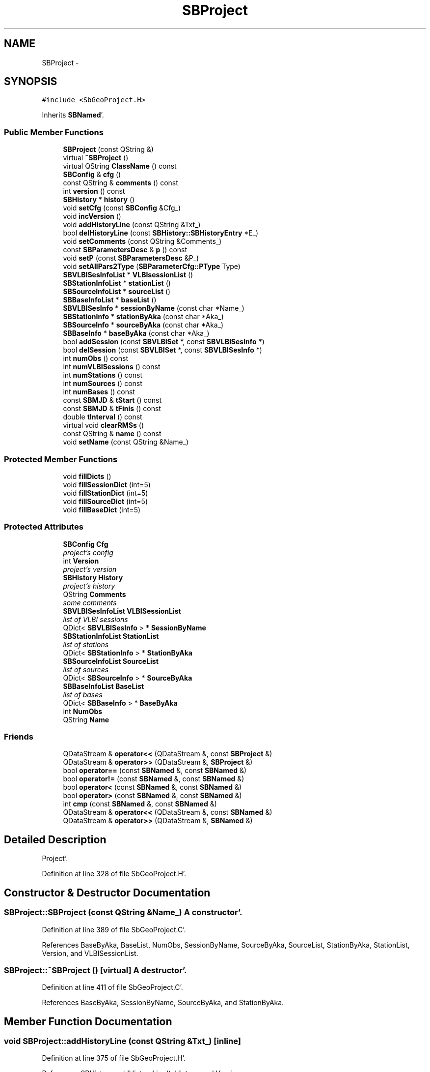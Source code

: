 .TH "SBProject" 3 "Mon May 14 2012" "Version 2.0.2" "SteelBreeze Reference Manual" \" -*- nroff -*-
.ad l
.nh
.SH NAME
SBProject \- 
.SH SYNOPSIS
.br
.PP
.PP
\fC#include <SbGeoProject\&.H>\fP
.PP
Inherits \fBSBNamed\fP'\&.
.SS "Public Member Functions"

.in +1c
.ti -1c
.RI "\fBSBProject\fP (const QString &)"
.br
.ti -1c
.RI "virtual \fB~SBProject\fP ()"
.br
.ti -1c
.RI "virtual QString \fBClassName\fP () const "
.br
.ti -1c
.RI "\fBSBConfig\fP & \fBcfg\fP ()"
.br
.ti -1c
.RI "const QString & \fBcomments\fP () const "
.br
.ti -1c
.RI "int \fBversion\fP () const "
.br
.ti -1c
.RI "\fBSBHistory\fP * \fBhistory\fP ()"
.br
.ti -1c
.RI "void \fBsetCfg\fP (const \fBSBConfig\fP &Cfg_)"
.br
.ti -1c
.RI "void \fBincVersion\fP ()"
.br
.ti -1c
.RI "void \fBaddHistoryLine\fP (const QString &Txt_)"
.br
.ti -1c
.RI "bool \fBdelHistoryLine\fP (const \fBSBHistory::SBHistoryEntry\fP *E_)"
.br
.ti -1c
.RI "void \fBsetComments\fP (const QString &Comments_)"
.br
.ti -1c
.RI "const \fBSBParametersDesc\fP & \fBp\fP () const "
.br
.ti -1c
.RI "void \fBsetP\fP (const \fBSBParametersDesc\fP &P_)"
.br
.ti -1c
.RI "void \fBsetAllPars2Type\fP (\fBSBParameterCfg::PType\fP Type)"
.br
.ti -1c
.RI "\fBSBVLBISesInfoList\fP * \fBVLBIsessionList\fP ()"
.br
.ti -1c
.RI "\fBSBStationInfoList\fP * \fBstationList\fP ()"
.br
.ti -1c
.RI "\fBSBSourceInfoList\fP * \fBsourceList\fP ()"
.br
.ti -1c
.RI "\fBSBBaseInfoList\fP * \fBbaseList\fP ()"
.br
.ti -1c
.RI "\fBSBVLBISesInfo\fP * \fBsessionByName\fP (const char *Name_)"
.br
.ti -1c
.RI "\fBSBStationInfo\fP * \fBstationByAka\fP (const char *Aka_)"
.br
.ti -1c
.RI "\fBSBSourceInfo\fP * \fBsourceByAka\fP (const char *Aka_)"
.br
.ti -1c
.RI "\fBSBBaseInfo\fP * \fBbaseByAka\fP (const char *Aka_)"
.br
.ti -1c
.RI "bool \fBaddSession\fP (const \fBSBVLBISet\fP *, const \fBSBVLBISesInfo\fP *)"
.br
.ti -1c
.RI "bool \fBdelSession\fP (const \fBSBVLBISet\fP *, const \fBSBVLBISesInfo\fP *)"
.br
.ti -1c
.RI "int \fBnumObs\fP () const "
.br
.ti -1c
.RI "int \fBnumVLBISessions\fP () const "
.br
.ti -1c
.RI "int \fBnumStations\fP () const "
.br
.ti -1c
.RI "int \fBnumSources\fP () const "
.br
.ti -1c
.RI "int \fBnumBases\fP () const "
.br
.ti -1c
.RI "const \fBSBMJD\fP & \fBtStart\fP () const "
.br
.ti -1c
.RI "const \fBSBMJD\fP & \fBtFinis\fP () const "
.br
.ti -1c
.RI "double \fBtInterval\fP () const "
.br
.ti -1c
.RI "virtual void \fBclearRMSs\fP ()"
.br
.ti -1c
.RI "const QString & \fBname\fP () const "
.br
.ti -1c
.RI "void \fBsetName\fP (const QString &Name_)"
.br
.in -1c
.SS "Protected Member Functions"

.in +1c
.ti -1c
.RI "void \fBfillDicts\fP ()"
.br
.ti -1c
.RI "void \fBfillSessionDict\fP (int=5)"
.br
.ti -1c
.RI "void \fBfillStationDict\fP (int=5)"
.br
.ti -1c
.RI "void \fBfillSourceDict\fP (int=5)"
.br
.ti -1c
.RI "void \fBfillBaseDict\fP (int=5)"
.br
.in -1c
.SS "Protected Attributes"

.in +1c
.ti -1c
.RI "\fBSBConfig\fP \fBCfg\fP"
.br
.RI "\fIproject's config \fP"
.ti -1c
.RI "int \fBVersion\fP"
.br
.RI "\fIproject's version \fP"
.ti -1c
.RI "\fBSBHistory\fP \fBHistory\fP"
.br
.RI "\fIproject's history \fP"
.ti -1c
.RI "QString \fBComments\fP"
.br
.RI "\fIsome comments \fP"
.ti -1c
.RI "\fBSBVLBISesInfoList\fP \fBVLBISessionList\fP"
.br
.RI "\fIlist of VLBI sessions \fP"
.ti -1c
.RI "QDict< \fBSBVLBISesInfo\fP > * \fBSessionByName\fP"
.br
.ti -1c
.RI "\fBSBStationInfoList\fP \fBStationList\fP"
.br
.RI "\fIlist of stations \fP"
.ti -1c
.RI "QDict< \fBSBStationInfo\fP > * \fBStationByAka\fP"
.br
.ti -1c
.RI "\fBSBSourceInfoList\fP \fBSourceList\fP"
.br
.RI "\fIlist of sources \fP"
.ti -1c
.RI "QDict< \fBSBSourceInfo\fP > * \fBSourceByAka\fP"
.br
.ti -1c
.RI "\fBSBBaseInfoList\fP \fBBaseList\fP"
.br
.RI "\fIlist of bases \fP"
.ti -1c
.RI "QDict< \fBSBBaseInfo\fP > * \fBBaseByAka\fP"
.br
.ti -1c
.RI "int \fBNumObs\fP"
.br
.ti -1c
.RI "QString \fBName\fP"
.br
.in -1c
.SS "Friends"

.in +1c
.ti -1c
.RI "QDataStream & \fBoperator<<\fP (QDataStream &, const \fBSBProject\fP &)"
.br
.ti -1c
.RI "QDataStream & \fBoperator>>\fP (QDataStream &, \fBSBProject\fP &)"
.br
.ti -1c
.RI "bool \fBoperator==\fP (const \fBSBNamed\fP &, const \fBSBNamed\fP &)"
.br
.ti -1c
.RI "bool \fBoperator!=\fP (const \fBSBNamed\fP &, const \fBSBNamed\fP &)"
.br
.ti -1c
.RI "bool \fBoperator<\fP (const \fBSBNamed\fP &, const \fBSBNamed\fP &)"
.br
.ti -1c
.RI "bool \fBoperator>\fP (const \fBSBNamed\fP &, const \fBSBNamed\fP &)"
.br
.ti -1c
.RI "int \fBcmp\fP (const \fBSBNamed\fP &, const \fBSBNamed\fP &)"
.br
.ti -1c
.RI "QDataStream & \fBoperator<<\fP (QDataStream &, const \fBSBNamed\fP &)"
.br
.ti -1c
.RI "QDataStream & \fBoperator>>\fP (QDataStream &, \fBSBNamed\fP &)"
.br
.in -1c
.SH "Detailed Description"
.PP 
Project'\&. 
.PP
Definition at line 328 of file SbGeoProject\&.H'\&.
.SH "Constructor & Destructor Documentation"
.PP 
.SS "SBProject::SBProject (const QString &Name_)"A constructor'\&. 
.PP
Definition at line 389 of file SbGeoProject\&.C'\&.
.PP
References BaseByAka, BaseList, NumObs, SessionByName, SourceByAka, SourceList, StationByAka, StationList, Version, and VLBISessionList\&.
.SS "SBProject::~SBProject ()\fC [virtual]\fP"A destructor'\&. 
.PP
Definition at line 411 of file SbGeoProject\&.C'\&.
.PP
References BaseByAka, SessionByName, SourceByAka, and StationByAka\&.
.SH "Member Function Documentation"
.PP 
.SS "void SBProject::addHistoryLine (const QString &Txt_)\fC [inline]\fP"
.PP
Definition at line 375 of file SbGeoProject\&.H'\&.
.PP
References SBHistory::addHistoryLine(), History, and Version\&.
.PP
Referenced by SBProjectCreate::createProject()\&.
.SS "bool SBProject::addSession (const \fBSBVLBISet\fP *Wvlbi, const \fBSBVLBISesInfo\fP *SI)"Adds a session to the list of sessions, returns TRUE if success'\&. 
.PP
Definition at line 474 of file SbGeoProject\&.C'\&.
.PP
References SBObjectObsInfo::aka(), BaseByAka, BaseList, SBVLBISession::baseList(), ClassName(), SBVLBISesInfo::clearRMSs(), SBLog::DATA, SBLog::DBG, SBAttributed::delAttr(), fillBaseDict(), fillSessionDict(), fillSourceDict(), fillStationDict(), SBVLBISet::loadSession(), Log, SBNamed::name(), SBVLBISesInfo::notValid, SBObjectObsInfo::num(), SessionByName, SBObjectObsInfo::setNum(), SourceByAka, SourceList, SBVLBISession::sourceList(), StationByAka, StationList, SBVLBISession::stationList(), VLBISessionList, SBLog::write(), and SBLog::WRN\&.
.PP
Referenced by SBProjectCreate::createProject(), SBVLBIPreProcess::currentSesChange(), and SBVLBIPreProcess::preProcess()\&.
.SS "\fBSBBaseInfo\fP* SBProject::baseByAka (const char *Aka_)\fC [inline]\fP"Returns BaseInfo corresponding to the name; 
.PP
Definition at line 401 of file SbGeoProject\&.H'\&.
.PP
References BaseByAka\&.
.SS "\fBSBBaseInfoList\fP* SBProject::baseList ()\fC [inline]\fP"Returns list of the bases; 
.PP
Definition at line 392 of file SbGeoProject\&.H'\&.
.PP
References BaseList\&.
.PP
Referenced by SBObsVLBIEntry::isEligible(), SBObsVLBIEntry::process(), and SBProjectEdit::SBProjectEdit()\&.
.SS "\fBSBConfig\fP& SBProject::cfg ()\fC [inline]\fP"
.PP
Definition at line 368 of file SbGeoProject\&.H'\&.
.PP
References Cfg\&.
.PP
Referenced by SBDelay::calc(), SBDelay::calcDerivatives(), SBStation::calcDisplacement(), collectListOfSINEXParameters(), collectListOfSINEXParameters4NEQ(), SBRunManager::constrainClocks(), SBRunManager::constraintEOP(), SBRunManager::fillParameterList(), SBEstimator::finisLocal(), SBRunManager::finisRun_m1(), SBStation::getGlobalParameters4Report(), SBStation::getGlobalParameters4Report4Axel(), SBStation::getGlobalParameters4UpdateTRF(), SBEOP::interpolateEOPs(), SBObsVLBIEntry::isEligible(), SBRunManager::makeReportEOP(), SBRunManager::makeReports(), SBRunManager::makeReportTroposphere(), operator<<(), SBObsVLBIEntry::process(), SBRunManager::process_m1(), SBModelEditor::SBModelEditor(), SBRunManager::SBRunManager(), sinex_tro_TropDescriptionBlock(), SBStation::vModel(), and writeNormalEquationSystem()\&.
.SS "virtual QString SBProject::ClassName () const\fC [inline, virtual]\fP"Refers to a class name (debug info)'\&. 
.PP
Reimplemented from \fBSBNamed\fP'\&.
.PP
Definition at line 363 of file SbGeoProject\&.H'\&.
.PP
Referenced by addSession(), delSession(), fillBaseDict(), fillSessionDict(), fillSourceDict(), and fillStationDict()\&.
.SS "virtual void SBProject::clearRMSs ()\fC [inline, virtual]\fP"
.PP
Definition at line 431 of file SbGeoProject\&.H'\&.
.PP
References BaseList, SBStationInfoList::clearRMSs(), SBBaseInfoList::clearRMSs(), SBSourceInfoList::clearRMSs(), SourceList, and StationList\&.
.PP
Referenced by SBRunManager::prepare4Run_m1()\&.
.SS "const QString& SBProject::comments () const\fC [inline]\fP"
.PP
Definition at line 369 of file SbGeoProject\&.H'\&.
.PP
References Comments\&.
.PP
Referenced by SBProjectEdit::comments()\&.
.SS "bool SBProject::delHistoryLine (const \fBSBHistory::SBHistoryEntry\fP *E_)\fC [inline]\fP"
.PP
Definition at line 377 of file SbGeoProject\&.H'\&.
.PP
References History\&.
.SS "bool SBProject::delSession (const \fBSBVLBISet\fP *Wvlbi, const \fBSBVLBISesInfo\fP *SI)"Deletes a session from the list of sessions, returns TRUE if success'\&. 
.PP
Definition at line 543 of file SbGeoProject\&.C'\&.
.PP
References SBObjectObsInfo::aka(), BaseByAka, BaseList, SBVLBISession::baseList(), ClassName(), SBLog::DATA, SBLog::DBG, SBVLBISet::loadSession(), Log, SBNamed::name(), SBObjectObsInfo::num(), SessionByName, SBObjectObsInfo::setNum(), SourceByAka, SourceList, SBVLBISession::sourceList(), StationByAka, StationList, SBVLBISession::stationList(), VLBISessionList, SBLog::write(), and SBLog::WRN\&.
.PP
Referenced by SBProjectEdit::delSession()\&.
.SS "void SBProject::fillBaseDict (intN = \fC5\fP)\fC [protected]\fP"
.PP
Definition at line 461 of file SbGeoProject\&.C'\&.
.PP
References BaseByAka, BaseList, ClassName(), SBLog::DATA, SBLog::ERR, Log, and SBLog::write()\&.
.PP
Referenced by addSession(), and fillDicts()\&.
.SS "void SBProject::fillDicts ()\fC [inline, protected]\fP"
.PP
Definition at line 349 of file SbGeoProject\&.H'\&.
.PP
References fillBaseDict(), fillSessionDict(), fillSourceDict(), and fillStationDict()\&.
.SS "void SBProject::fillSessionDict (intN = \fC5\fP)\fC [protected]\fP"
.PP
Definition at line 419 of file SbGeoProject\&.C'\&.
.PP
References ClassName(), SBLog::DATA, SBLog::ERR, Log, NumObs, SessionByName, VLBISessionList, and SBLog::write()\&.
.PP
Referenced by addSession(), and fillDicts()\&.
.SS "void SBProject::fillSourceDict (intN = \fC5\fP)\fC [protected]\fP"
.PP
Definition at line 448 of file SbGeoProject\&.C'\&.
.PP
References ClassName(), SBLog::DATA, SBLog::ERR, Log, SourceByAka, SourceList, and SBLog::write()\&.
.PP
Referenced by addSession(), and fillDicts()\&.
.SS "void SBProject::fillStationDict (intN = \fC5\fP)\fC [protected]\fP"
.PP
Definition at line 435 of file SbGeoProject\&.C'\&.
.PP
References ClassName(), SBLog::DATA, SBLog::ERR, Log, StationByAka, StationList, and SBLog::write()\&.
.PP
Referenced by addSession(), and fillDicts()\&.
.SS "\fBSBHistory\fP* SBProject::history ()\fC [inline]\fP"
.PP
Definition at line 371 of file SbGeoProject\&.H'\&.
.PP
References History\&.
.PP
Referenced by SBProjectEdit::SBProjectEdit()\&.
.SS "void SBProject::incVersion ()\fC [inline]\fP"
.PP
Definition at line 374 of file SbGeoProject\&.H'\&.
.PP
References Version\&.
.PP
Referenced by SBProjectEdit::histVerInced()\&.
.SS "const QString& SBNamed::name () const\fC [inline, inherited]\fP"
.PP
Definition at line 215 of file SbGeo\&.H'\&.
.PP
References SBNamed::Name\&.
.PP
Referenced by SBVLBINetEntryEditor::accept(), SBSourceEditor::acquireData(), SBSiteEditor::acquireData(), SBStationEditor::acquireData(), SBStochParameter::addPar(), addSession(), SBSite::addStation(), SBParameterList::append(), SBVector::at(), SBMatrix::at(), SBUpperMatrix::at(), SBSymMatrix::at(), SBStation::axisOffsetLenght(), SBSolutionBrowser::batch4StochEOPChanged(), SBSolutionBrowser::batch4StochSoChanged(), SBSolutionBrowser::batch4StochStChanged(), SBEphem::calc(), SBStation::calcDisplacement(), SBSetupDialog::chkPacker(), SBVLBIPreProcess::clearPars(), SBEstimator::collectContStochs4NextBatch(), collectListOfSINEXParameters(), collectListOfSINEXParameters4NEQ(), SB_CRF::collectObjAliases(), SBObsVLBIStatistics::collectStatistics(), SBRunManager::constraintSourceCoord(), SBRunManager::constraintStationCoord(), SBRunManager::constraintStationVeloc(), SBSource::createParameters(), SBProjectCreate::createProject(), SBTestFrame::createWidget4Test(), SBTestEphem::createWidget4Test(), SBVLBIPreProcess::currentSesChange(), SBPlotArea::defineAreas(), SBSiteEditor::deleteEntry(), SBVLBISetView::deleteEntry(), SBStuffSources::deleteEntryS(), SBStuffStations::deleteEntryS(), SBSolution::deleteSolution(), SBSetupDialog::delInst(), SBSetupDialog::delPacker(), SBEstimator::Group::delParameter(), SBProjectEdit::delSession(), delSession(), SBSite::delStation(), SBPlateMotion::displacement(), SBStuffAplo::draw(), SBPlotArea::drawFrames(), SBStochParameter::dump2File(), SBSolution::dumpParameters(), SBBaseInfo::dumpUserInfo(), SBSourceInfo::dumpUserInfo(), SBVLBISession::dumpUserInfo(), SBVLBISet::dumpUserInfo(), SBParametersEditor::editParameter(), SBAploChunk::fillDict(), SBVLBISet::fillDicts(), SBVLBIPreProcess::fillObsListView(), SBVLBIPreProcess::fillSessAttr(), SBCatalog::find(), SBSolution::getGlobalParameter4Report(), SBAploChunk::import(), SBVLBISet::import(), SBEcc::importEccDat(), SBAploEphem::importHPS(), SBMaster::importMF(), SBProjectCreate::init(), SBFCList::insert(), SBInstitutionList::insert(), SBCatalog::insert(), SBParameterList::inSort(), SBCatalog::inSort(), SBStochParameterList::inSort(), SB_TRF::inSort(), SBObsVLBIStatSrcLI::key(), SBParameterLI::key(), SBSourceListItem::key(), SBStationListItem::key(), SBObsVLBIStatStaLI::key(), SBVLBISesInfoLI::key(), SBSiteListItem::key(), SBObsVLBIStatRecordLI::key(), SBBasInfoLI::key(), SBSouInfoLI::key(), SBAploEntryLI::key(), SBTestStationLI::key(), SBStationImport::loadNScodes(), SBStationImport::loadOLoad(), SBSolution::loadStatistics(), SBRunManager::loadVLBISession_m1(), SBRunManager::loadVLBISessions_m2(), SB_CRF::lookupNearest(), SB_TRF::lookupNearest(), SBSolutionBrowser::lookupParameters(), SBSourceEditor::makeApply(), SBSiteEditor::makeApply(), SBStationEditor::makeApply(), SBRunManager::makeReportCRF(), SBRunManager::makeReportCRFVariations(), SBRunManager::makeReportCRFVariations4IVS(), SBRunManager::makeReportEOP(), SBRunManager::makeReportMaps(), SBRunManager::makeReportNormalEqs(), SBRunManager::makeReports(), SBRunManager::makeReportSessionStatistics(), SBRunManager::makeReportTRF(), SBRunManager::makeReportTRFVariations(), SBRunManager::makeReportTroposphere(), SBEstimator::mapContStochs4NewBatch(), SBMaster::mapFiles(), SBMaster::mapRecords(), matT_x_mat(), SBEstimator::moveGlobalInfo(), SBEstimator::moveGlobalInfo_Old(), SBFileConv::open4In(), SBFileConv::open4Out(), SBEphem::openFile(), SBVector::operator()(), SBSolidTideLd::operator()(), SBTideLd::operator()(), SBMatrix::operator()(), SBRefraction::operator()(), SBUpperMatrix::operator()(), operator*(), operator+(), SBVector::operator+=(), SBMatrix::operator+=(), SBUpperMatrix::operator+=(), operator-(), SBVector::operator-=(), SBMatrix::operator-=(), SBUpperMatrix::operator-=(), SBObsVLBIEntry::operator<(), operator<<(), SBVector::operator=(), SBMatrix::operator=(), SBUpperMatrix::operator=(), SBVLBISesInfo::operator=(), SBVector::operator==(), SBObsVLBIEntry::operator==(), SBVLBISesInfo::operator==(), operator>>(), operator~(), SBSymMatrix::operator~(), SBPlotArea::output4Files(), SBSolution::path2GlbDir(), SBSolution::path2LocDir(), SBSolution::path2StcDir(), SBEstimator::prepare4Local(), SBSite::prepareDicts(), SBVLBIPreProcess::preProcess(), SBObsVLBIEntry::process(), SBRunManager::process_m1(), SBRunManager::process_m2(), SBVLBIPreProcess::procScenario_2(), SBProjectSel::ProjectListItem::ProjectListItem(), QuadraticForm(), SBRefraction::refrDir(), SBAploEphem::registerStation(), SBInstitutionList::remove(), SBParameterList::remove(), SBStochParameterList::remove(), SBVLBISet::removeSession(), SBParameterList::report(), SBStochParameter::report(), SBBaseInfo::restoreUserInfo(), SBSourceInfo::restoreUserInfo(), SBVLBISession::restoreUserInfo(), RRT(), RTR(), SBParameter::rw(), SBPlot::save2PS(), SBVLBISet::saveSession(), SBRunManager::saveVLBISessions_m1(), SBRunManager::saveVLBISessions_m2(), SBCoordsEditor::SBCoordsEditor(), SBEstimator::SBEstimator(), SBModelEditor::SBModelEditor(), SBObsVLBIStatBrowser::SBObsVLBIStatBrowser(), SBObsVLBIStatSrc::SBObsVLBIStatSrc(), SBObsVLBIStatSta::SBObsVLBIStatSta(), SBParametersEditor::SBParametersEditor(), SBPlateMotion::SBPlateMotion(), SBPlot::SBPlot(), SBPlotDialog::SBPlotDialog(), SBProjectEdit::SBProjectEdit(), SBRunManager::SBRunManager(), SBSolution::SBSolution(), SBSolutionBrowser::SBSolutionBrowser(), SBStuffEphem::SBStuffEphem(), SBTestAPLoad::SBTestAPLoad(), SBTestDiurnEOP::SBTestDiurnEOP(), SBTestEphem::SBTestEphem(), SBTestFrame::SBTestFrame(), SBTestNutation::SBTestNutation(), SBTestOceanTides::SBTestOceanTides(), SBTestPolarTides::SBTestPolarTides(), SBTestSolidTides::SBTestSolidTides(), SBVLBINetEntryEditor::SBVLBINetEntryEditor(), SBVLBISessionEditor::SBVLBISessionEditor(), SBVector::set(), SBMatrix::set(), SBUpperMatrix::set(), SBMatrix::setCol(), SBUpperMatrix::setCol(), SBFCList::setDefault(), SB_TRF::setSiteName(), SBMatrix::setVector(), SBUpperMatrix::setVector(), Solve(), SBEstimator::solveLocals(), SBObsVLBIEntry::source(), SBTestSolidTides::stationChange(), SBTestOceanTides::stationChange(), SBTestPolarTides::stationChange(), SBTestAPLoad::stationChange(), SBParameter::str4compare(), SBRunManager::stripTRF(), SBSolution::submitGlobalParameters(), SBSolution::submitLocalParameters(), SBSolution::submitStochasticParameters(), SBMatrix::T(), SBUpperMatrix::T(), SBFileConvLI::text(), SBParameterLI::text(), SBObsVLBIStatSrcLI::text(), SBSourceListItem::text(), SBStationListItem::text(), SBObsVLBIStatStaLI::text(), SBVLBISesInfoLI::text(), SBSolutionBatchLI::text(), SBSiteListItem::text(), SBObsVLBIStatRecordLI::text(), SBVLBISesPreProcLI::text(), SBSetupDialog::SBInstLI::text(), SBBasInfoLI::text(), SBSouInfoLI::text(), SBAploEntryLI::text(), SBTestStationLI::text(), SBVLBINetworkEditor::NetworkListItem::text(), SBMasterRecBrowser::SBMRListItem::text(), SBStochParameter::update(), SBSolution::updateParameter(), SBVLBIPreProcess::updateSession(), SBParameterList::updateSolution(), SBMainWindow::UtilitiesCollectStat4Prj(), SBPlateMotion::velocity(), SBVLBIPreProcess::wAttributes(), SBSourceEditor::wCoordinates(), SBParametersEditor::wEOPParameters(), SBSolutionBrowser::wLocalEOPPars(), SBSolutionBrowser::wLocalSoPars(), SBSolutionBrowser::wLocalStPars(), SBStationEditor::wNames(), SBVLBISessionEditor::wObservs(), SBParametersEditor::wOtherParameters(), SBVLBISessionEditor::wParameters(), writeNormalEquationSystem(), SBSiteEditor::wSite(), SBParametersEditor::wSourceParameters(), SBParametersEditor::wStationParameters(), SBSolutionBrowser::wStochEOPPars(), SBSolutionBrowser::wStochSoPars(), SBSolutionBrowser::wStochStPars(), SBParametersEditor::wTestParameters(), and SBSolutionBrowser::wWRMSs()\&.
.SS "int SBProject::numBases () const\fC [inline]\fP"Returns number of the bases in the project'\&. 
.PP
Definition at line 418 of file SbGeoProject\&.H'\&.
.PP
References BaseList\&.
.PP
Referenced by SBProjectSel::ProjectListItem::ProjectListItem()\&.
.SS "int SBProject::numObs () const\fC [inline]\fP"Returns number of the observations in the project'\&. 
.PP
Definition at line 410 of file SbGeoProject\&.H'\&.
.PP
References NumObs\&.
.PP
Referenced by SBRunManager::process_m1(), SBRunManager::process_m2(), and SBProjectSel::ProjectListItem::ProjectListItem()\&.
.SS "int SBProject::numSources () const\fC [inline]\fP"Returns number of the sources in the project'\&. 
.PP
Definition at line 416 of file SbGeoProject\&.H'\&.
.PP
References SourceList\&.
.PP
Referenced by SBProjectSel::ProjectListItem::ProjectListItem()\&.
.SS "int SBProject::numStations () const\fC [inline]\fP"Returns number of the stations in the project'\&. 
.PP
Definition at line 414 of file SbGeoProject\&.H'\&.
.PP
References StationList\&.
.PP
Referenced by SBProjectSel::ProjectListItem::ProjectListItem()\&.
.SS "int SBProject::numVLBISessions () const\fC [inline]\fP"Returns number of the VLBI sessions in the project'\&. 
.PP
Definition at line 412 of file SbGeoProject\&.H'\&.
.PP
References VLBISessionList\&.
.PP
Referenced by SBProjectSel::ProjectListItem::ProjectListItem(), SBRunManager::saveVLBISessions_m1(), and SBRunManager::saveVLBISessions_m2()\&.
.SS "const \fBSBParametersDesc\fP& SBProject::p () const\fC [inline]\fP"
.PP
Definition at line 380 of file SbGeoProject\&.H'\&.
.PP
References Cfg, and SBConfig::p()\&.
.PP
Referenced by SBVLBIPreProcess::preProcess(), and SBParametersEditor::SBParametersEditor()\&.
.SS "\fBSBVLBISesInfo\fP* SBProject::sessionByName (const char *Name_)\fC [inline]\fP"Returns SessionInfo corresponding to the name; 
.PP
Definition at line 395 of file SbGeoProject\&.H'\&.
.PP
References SessionByName\&.
.PP
Referenced by SBBrowseSessions::updateList()\&.
.SS "void SBProject::setAllPars2Type (\fBSBParameterCfg::PType\fPType)\fC [inline]\fP"
.PP
Definition at line 382 of file SbGeoProject\&.H'\&.
.PP
References Cfg, and SBConfig::setAllPars2Type()\&.
.PP
Referenced by SBVLBIPreProcess::preProcess()\&.
.SS "void SBProject::setCfg (const \fBSBConfig\fP &Cfg_)\fC [inline]\fP"
.PP
Definition at line 373 of file SbGeoProject\&.H'\&.
.PP
References Cfg\&.
.PP
Referenced by SBRunManager::makeReportTroposphere(), SBVLBIPreProcess::preProcess(), and SBModelEditor::~SBModelEditor()\&.
.SS "void SBProject::setComments (const QString &Comments_)\fC [inline]\fP"
.PP
Definition at line 379 of file SbGeoProject\&.H'\&.
.PP
References Comments\&.
.PP
Referenced by SBProjectEdit::acquireData()\&.
.SS "void SBNamed::setName (const QString &Name_)\fC [inline, inherited]\fP"
.PP
Definition at line 216 of file SbGeo\&.H'\&.
.PP
References SBNamed::Name\&.
.PP
Referenced by SBVLBINetEntryEditor::accept(), SBSourceEditor::acquireData(), SBSiteEditor::acquireData(), SBStationEditor::acquireData(), SBObsVLBIStatistics::collectStatistics(), SBVLBIPreProcess::currentSesChange(), SBVLBISet::import(), SBVLBISet::loadSession(), SBVLBISesInfo::operator=(), operator>>(), SBPlotArea::output4Files(), SBFilteringGauss::redrawDataPlot_ExpMode(), SBBaseInfoList::restoreUserInfo(), SBSourceInfoList::restoreUserInfo(), SBMasterRecord::SBMasterRecord(), SBSolution::SBSolution(), SB_TRF::setSiteName(), SBTestSolidTides::stationChange(), SBTestOceanTides::stationChange(), SBTestPolarTides::stationChange(), SBTestAPLoad::stationChange(), and SBVLBIPreProcess::updateSession()\&.
.SS "void SBProject::setP (const \fBSBParametersDesc\fP &P_)\fC [inline]\fP"
.PP
Definition at line 381 of file SbGeoProject\&.H'\&.
.PP
References Cfg, and SBConfig::setP()\&.
.PP
Referenced by SBVLBIPreProcess::preProcess(), and SBParametersEditor::~SBParametersEditor()\&.
.SS "\fBSBSourceInfo\fP* SBProject::sourceByAka (const char *Aka_)\fC [inline]\fP"Returns SourceInfo corresponding to the name; 
.PP
Definition at line 399 of file SbGeoProject\&.H'\&.
.PP
References SourceByAka\&.
.SS "\fBSBSourceInfoList\fP* SBProject::sourceList ()\fC [inline]\fP"Returns list of the sources; 
.PP
Definition at line 390 of file SbGeoProject\&.H'\&.
.PP
References SourceList\&.
.PP
Referenced by SBSolutionBrowser::batch4StochSoChanged(), SBRunManager::constraintSourceCoord(), SBRunManager::fillParameterList(), SBObsVLBIEntry::isEligible(), SBSolutionBrowser::lookupParameters(), SBRunManager::makeReportCRF(), SBRunManager::makeReportCRFVariations(), SBRunManager::makeReportCRFVariations4IVS(), SBRunManager::makeReportMaps(), SBObsVLBIEntry::process(), SBProjectEdit::SBProjectEdit(), sinex_SourceIDBlock(), SBRunManager::stripCRF(), and SBSolutionBrowser::updateCRF()\&.
.SS "\fBSBStationInfo\fP* SBProject::stationByAka (const char *Aka_)\fC [inline]\fP"Returns StationInfo corresponding to the name; 
.PP
Definition at line 397 of file SbGeoProject\&.H'\&.
.PP
References StationByAka\&.
.SS "\fBSBStationInfoList\fP* SBProject::stationList ()\fC [inline]\fP"Returns list of the stations; 
.PP
Definition at line 388 of file SbGeoProject\&.H'\&.
.PP
References StationList\&.
.PP
Referenced by SBSolutionBrowser::batch4StochStChanged(), collectListOfSINEXParameters(), SBRunManager::constraintStationCoord(), SBRunManager::constraintStationVeloc(), SBRunManager::fillParameterList(), SBSolution::guessParameterName(), SBObsVLBIEntry::isEligible(), SBSolutionBrowser::lookupParameters(), SBRunManager::makeReportMaps(), SBRunManager::makeReportTRF(), SBRunManager::makeReportTRFVariations(), SBObsVLBIEntry::process(), SBProjectEdit::SBProjectEdit(), sinex_SiteIDBlock(), SBRunManager::stripTRF(), and SBSolutionBrowser::updateTRF()\&.
.SS "const \fBSBMJD\fP& SBProject::tFinis () const\fC [inline]\fP"Returns last date of observations'\&. 
.PP
Definition at line 425 of file SbGeoProject\&.H'\&.
.PP
References TZero, and VLBISessionList\&.
.PP
Referenced by operator<<(), SBProjectSel::ProjectListItem::ProjectListItem(), SBRunManager::SBRunManager(), sinex_SiteEccentricityBlock(), and tInterval()\&.
.SS "double SBProject::tInterval () const\fC [inline]\fP"Returns the interval of the observations'\&. 
.PP
Definition at line 430 of file SbGeoProject\&.H'\&.
.PP
References tFinis(), and tStart()\&.
.PP
Referenced by SBProjectSel::ProjectListItem::ProjectListItem()\&.
.SS "const \fBSBMJD\fP& SBProject::tStart () const\fC [inline]\fP"Returns first date of observations'\&. 
.PP
Definition at line 420 of file SbGeoProject\&.H'\&.
.PP
References TZero, and VLBISessionList\&.
.PP
Referenced by operator<<(), SBProjectSel::ProjectListItem::ProjectListItem(), SBProjectEdit::SBProjectEdit(), SBRunManager::SBRunManager(), sinex_SiteEccentricityBlock(), and tInterval()\&.
.SS "int SBProject::version () const\fC [inline]\fP"
.PP
Definition at line 370 of file SbGeoProject\&.H'\&.
.PP
References Version\&.
.PP
Referenced by SBProjectSel::ProjectListItem::ProjectListItem(), and SBProjectEdit::SBProjectEdit()\&.
.SS "\fBSBVLBISesInfoList\fP* SBProject::VLBIsessionList ()\fC [inline]\fP"Returns list of the VLBI sessions; 
.PP
Definition at line 386 of file SbGeoProject\&.H'\&.
.PP
References VLBISessionList\&.
.PP
Referenced by SBRunManager::makeReportSessionStatistics(), SBRunManager::prepare4Run_m1(), SBRunManager::prepare4Run_m2(), SBProjectEdit::SBProjectEdit(), sinex_SiteEccentricityBlock(), SBMainWindow::UtilitiesCollectStat4Prj(), and SBSolutionBrowser::wWRMSs()\&.
.SH "Friends And Related Function Documentation"
.PP 
.SS "int cmp (const \fBSBNamed\fP &N1, const \fBSBNamed\fP &N2)\fC [friend, inherited]\fP"Compares two instances of \fBSBNamed\fP, returns (-1:0:+1)'\&. 
.PP
Definition at line 253 of file SbGeo\&.H'\&.
.PP
Referenced by SBStochParameterList::compareItems(), and SBMasterFile::compareItems()\&.
.SS "bool operator!= (const \fBSBNamed\fP &N1, const \fBSBNamed\fP &N2)\fC [friend, inherited]\fP"Compares two instances of \fBSBNamed\fP'\&. 
.PP
Definition at line 238 of file SbGeo\&.H'\&.
.SS "bool operator< (const \fBSBNamed\fP &N1, const \fBSBNamed\fP &N2)\fC [friend, inherited]\fP"Compares two instances of \fBSBNamed\fP'\&. 
.PP
Definition at line 243 of file SbGeo\&.H'\&.
.SS "QDataStream & operator<< (QDataStream &s, const \fBSBNamed\fP &W)\fC [friend, inherited]\fP"Saves object to the data stream'\&. 
.PP
Definition at line 258 of file SbGeo\&.H'\&.
.SS "QDataStream & operator<< (QDataStream &s, const \fBSBProject\fP &P)\fC [friend]\fP"Output to the data stream'\&. 
.PP
Definition at line 650 of file SbGeoProject\&.C'\&.
.SS "bool operator== (const \fBSBNamed\fP &N1, const \fBSBNamed\fP &N2)\fC [friend, inherited]\fP"Compares two instances of \fBSBNamed\fP'\&. 
.PP
Definition at line 233 of file SbGeo\&.H'\&.
.SS "bool operator> (const \fBSBNamed\fP &N1, const \fBSBNamed\fP &N2)\fC [friend, inherited]\fP"Compares two instances of \fBSBNamed\fP'\&. 
.PP
Definition at line 248 of file SbGeo\&.H'\&.
.SS "QDataStream & operator>> (QDataStream &s, \fBSBNamed\fP &W)\fC [friend, inherited]\fP"Loads object from the data stream'\&. 
.PP
Definition at line 263 of file SbGeo\&.H'\&.
.SS "QDataStream & operator>> (QDataStream &s, \fBSBProject\fP &P)\fC [friend]\fP"Input from the data stream'\&. 
.PP
Definition at line 659 of file SbGeoProject\&.C'\&.
.SH "Member Data Documentation"
.PP 
.SS "QDict<\fBSBBaseInfo\fP>* \fBSBProject::BaseByAka\fP\fC [protected]\fP"
.PP
Definition at line 346 of file SbGeoProject\&.H'\&.
.PP
Referenced by addSession(), baseByAka(), delSession(), fillBaseDict(), SBProject(), and ~SBProject()\&.
.SS "\fBSBBaseInfoList\fP \fBSBProject::BaseList\fP\fC [protected]\fP"
.PP
list of bases 
.PP
Definition at line 345 of file SbGeoProject\&.H'\&.
.PP
Referenced by addSession(), baseList(), clearRMSs(), delSession(), fillBaseDict(), numBases(), and SBProject()\&.
.SS "\fBSBConfig\fP \fBSBProject::Cfg\fP\fC [protected]\fP"
.PP
project's config 
.PP
Definition at line 331 of file SbGeoProject\&.H'\&.
.PP
Referenced by cfg(), p(), setAllPars2Type(), setCfg(), and setP()\&.
.SS "QString \fBSBProject::Comments\fP\fC [protected]\fP"
.PP
some comments 
.PP
Definition at line 334 of file SbGeoProject\&.H'\&.
.PP
Referenced by comments(), and setComments()\&.
.SS "\fBSBHistory\fP \fBSBProject::History\fP\fC [protected]\fP"
.PP
project's history 
.PP
Definition at line 333 of file SbGeoProject\&.H'\&.
.PP
Referenced by addHistoryLine(), delHistoryLine(), and history()\&.
.SS "QString \fBSBNamed::Name\fP\fC [protected, inherited]\fP"
.PP
Definition at line 206 of file SbGeo\&.H'\&.
.PP
Referenced by SBVLBISesInfo::fileName(), SBNamed::name(), operator<<(), SBNamed::operator=(), SBStation::operator=(), SBSite::operator=(), SBOLoadCarrier::operator==(), operator>>(), SBStochParameter::report(), SBNamed::SBNamed(), SBNamed::setName(), SBSite::updateSite(), and SBStation::updateStation()\&.
.SS "int \fBSBProject::NumObs\fP\fC [protected]\fP"
.PP
Definition at line 347 of file SbGeoProject\&.H'\&.
.PP
Referenced by fillSessionDict(), numObs(), and SBProject()\&.
.SS "QDict<\fBSBVLBISesInfo\fP>* \fBSBProject::SessionByName\fP\fC [protected]\fP"
.PP
Definition at line 337 of file SbGeoProject\&.H'\&.
.PP
Referenced by addSession(), delSession(), fillSessionDict(), SBProject(), sessionByName(), and ~SBProject()\&.
.SS "QDict<\fBSBSourceInfo\fP>* \fBSBProject::SourceByAka\fP\fC [protected]\fP"
.PP
Definition at line 343 of file SbGeoProject\&.H'\&.
.PP
Referenced by addSession(), delSession(), fillSourceDict(), SBProject(), sourceByAka(), and ~SBProject()\&.
.SS "\fBSBSourceInfoList\fP \fBSBProject::SourceList\fP\fC [protected]\fP"
.PP
list of sources 
.PP
Definition at line 342 of file SbGeoProject\&.H'\&.
.PP
Referenced by addSession(), clearRMSs(), delSession(), fillSourceDict(), numSources(), SBProject(), and sourceList()\&.
.SS "QDict<\fBSBStationInfo\fP>* \fBSBProject::StationByAka\fP\fC [protected]\fP"
.PP
Definition at line 340 of file SbGeoProject\&.H'\&.
.PP
Referenced by addSession(), delSession(), fillStationDict(), SBProject(), stationByAka(), and ~SBProject()\&.
.SS "\fBSBStationInfoList\fP \fBSBProject::StationList\fP\fC [protected]\fP"
.PP
list of stations 
.PP
Definition at line 339 of file SbGeoProject\&.H'\&.
.PP
Referenced by addSession(), clearRMSs(), delSession(), fillStationDict(), numStations(), SBProject(), and stationList()\&.
.SS "int \fBSBProject::Version\fP\fC [protected]\fP"
.PP
project's version 
.PP
Definition at line 332 of file SbGeoProject\&.H'\&.
.PP
Referenced by addHistoryLine(), incVersion(), SBProject(), and version()\&.
.SS "\fBSBVLBISesInfoList\fP \fBSBProject::VLBISessionList\fP\fC [protected]\fP"
.PP
list of VLBI sessions 
.PP
Definition at line 336 of file SbGeoProject\&.H'\&.
.PP
Referenced by addSession(), delSession(), fillSessionDict(), numVLBISessions(), SBProject(), tFinis(), tStart(), and VLBIsessionList()\&.

.SH "Author"
.PP 
Generated automatically by Doxygen for SteelBreeze Reference Manual from the source code'\&.
